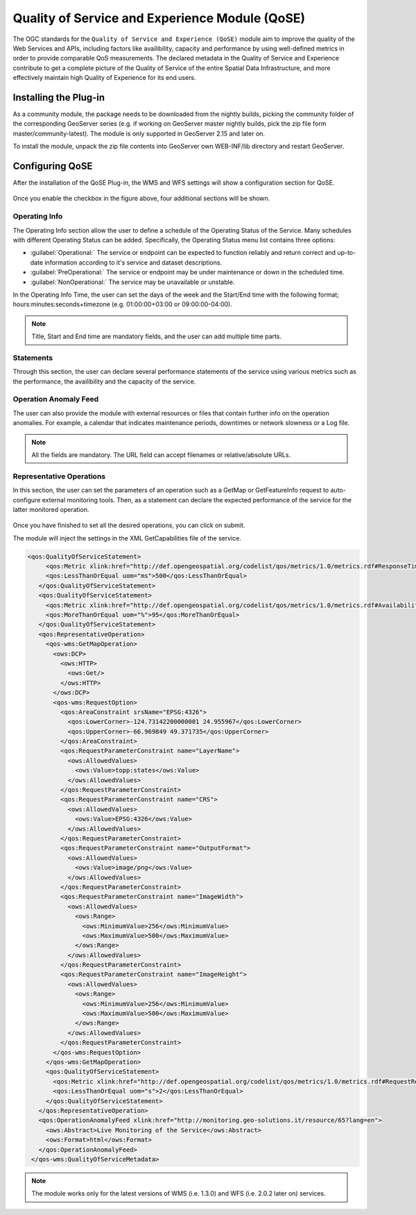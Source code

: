 .. _qose-plugin:

Quality of Service and Experience Module (QoSE)
===============================================

The OGC standards for the ``Quality of Service and Experience (QoSE)`` module aim to improve the quality of the Web Services and APIs, including factors 
like availibility, capacity  and performance by using well-defined metrics in order to provide comparable QoS measurements. The declared metadata in the Quality of Service and Experience  
contribute to get a complete picture of the Quality of Service of the entire Spatial Data Infrastructure, and more effectively maintain high Quality of Experience for its end users.

Installing the Plug-in
----------------------

As a community module, the package needs to be downloaded from the nightly builds, picking the community folder of the corresponding GeoServer series (e.g. if working on GeoServer master nightly builds, 
pick the zip file form master/community-latest). The module is only supported in GeoServer 2.15 and later on. 

To install the module, unpack the zip file contents into GeoServer own WEB-INF/lib directory and restart GeoServer.

Configuring QoSE
----------------

After the installation of the QoSE Plug-in, the WMS and WFS settings will show a configuration section for QoSE. 

.. figure:: images/qose-1.png
      :align: center
	  
Once you enable the checkbox in the figure above, four additional sections will be shown.

.. figure:: images/qose-3.png
      :align: center
	  
Operating Info
^^^^^^^^^^^^^^

The Operating Info section allow the user to define a schedule of the Operating Status of the Service. Many schedules with different Operating Status can be added. Specifically, the Operating Status menu 
list contains three options:

* :guilabel:`Operational:` The service or endpoint can be expected to function reliably and return correct and up-to-date information according to it's service and dataset descriptions.
* :guilabel:`PreOperational:` The service or endpoint may be under maintenance or down in the scheduled time.
* :guilabel:`NonOperational:` The service may be unavailable or unstable. 

In the Operating Info Time, the user can set the days of the week and the Start/End time with the following format; hours:minutes:seconds+timezone (e.g. 01:00:00+03:00 or 09:00:00-04:00). 

.. note:: Title, Start and End time are mandatory fields, and the user can add multiple time parts.

.. figure:: images/qose-2.png
      :align: center
	  
Statements
^^^^^^^^^^

Through this section, the user can declare several performance statements of the service using various metrics such as  the performance, the availibility and the capacity of the service.

.. figure:: images/qose-4.png
      :align: center

Operation Anomaly Feed
^^^^^^^^^^^^^^^^^^^^^^

The user can also provide the module with external resources or files that contain further info on the operation anomalies. For example, a calendar that indicates maintenance periods, downtimes or network 
slowness or a Log file.    

.. figure:: images/qose-5.png
      :align: center

.. note:: All the fields are mandatory. The URL field can accept filenames or relative/absolute URLs.

Representative Operations
^^^^^^^^^^^^^^^^^^^^^^^^^

In this section, the user can set the parameters of an operation such as a GetMap or GetFeatureInfo request to auto-configure external monitoring tools. Then, as a statement can 
declare the expected performance of the service for the latter monitored operation. 

.. figure:: images/qose-6.png
      :align: center


Once you have finished to set all the desired operations, you can click on submit.   

The module will inject the settings in the XML GetCapabilities file of the service.

.. code-block:: xml

   <qos:QualityOfServiceStatement>
        <qos:Metric xlink:href="http://def.opengeospatial.org/codelist/qos/metrics/1.0/metrics.rdf#ResponseTime" xlink:title="Response Time"/>
        <qos:LessThanOrEqual uom="ms">500</qos:LessThanOrEqual>
      </qos:QualityOfServiceStatement>
      <qos:QualityOfServiceStatement>
        <qos:Metric xlink:href="http://def.opengeospatial.org/codelist/qos/metrics/1.0/metrics.rdf#AvailabilityMonthly" xlink:title="Availability/Month"/>
        <qos:MoreThanOrEqual uom="%">95</qos:MoreThanOrEqual>
      </qos:QualityOfServiceStatement>
      <qos:RepresentativeOperation>
        <qos-wms:GetMapOperation>
          <ows:DCP>
            <ows:HTTP>
              <ows:Get/>
            </ows:HTTP>
          </ows:DCP>
          <qos-wms:RequestOption>
            <qos:AreaConstraint srsName="EPSG:4326">
              <qos:LowerCorner>-124.73142200000001 24.955967</qos:LowerCorner>
              <qos:UpperCorner>-66.969849 49.371735</qos:UpperCorner>
            </qos:AreaConstraint>
            <qos:RequestParameterConstraint name="LayerName">
              <ows:AllowedValues>
                <ows:Value>topp:states</ows:Value>
              </ows:AllowedValues>
            </qos:RequestParameterConstraint>
            <qos:RequestParameterConstraint name="CRS">
              <ows:AllowedValues>
                <ows:Value>EPSG:4326</ows:Value>
              </ows:AllowedValues>
            </qos:RequestParameterConstraint>
            <qos:RequestParameterConstraint name="OutputFormat">
              <ows:AllowedValues>
                <ows:Value>image/png</ows:Value>
              </ows:AllowedValues>
            </qos:RequestParameterConstraint>
            <qos:RequestParameterConstraint name="ImageWidth">
              <ows:AllowedValues>
                <ows:Range>
                  <ows:MinimumValue>256</ows:MinimumValue>
                  <ows:MaximumValue>500</ows:MaximumValue>
                </ows:Range>
              </ows:AllowedValues>
            </qos:RequestParameterConstraint>
            <qos:RequestParameterConstraint name="ImageHeight">
              <ows:AllowedValues>
                <ows:Range>
                  <ows:MinimumValue>256</ows:MinimumValue>
                  <ows:MaximumValue>500</ows:MaximumValue>
                </ows:Range>
              </ows:AllowedValues>
            </qos:RequestParameterConstraint>
          </qos-wms:RequestOption>
        </qos-wms:GetMapOperation>
        <qos:QualityOfServiceStatement>
          <qos:Metric xlink:href="http://def.opengeospatial.org/codelist/qos/metrics/1.0/metrics.rdf#RequestResponsePerformance" xlink:title="GetMap Responce Performance for layer States"/>
          <qos:LessThanOrEqual uom="s">2</qos:LessThanOrEqual>
        </qos:QualityOfServiceStatement>
      </qos:RepresentativeOperation>
      <qos:OperationAnomalyFeed xlink:href="http://monitoring.geo-solutions.it/resource/65?lang=en">
        <ows:Abstract>Live Monitoring of the Service</ows:Abstract>
        <ows:Format>html</ows:Format>
      </qos:OperationAnomalyFeed>
    </qos-wms:QualityOfServiceMetadata>

.. note:: The module works only for the latest versions of WMS (i.e. 1.3.0) and WFS (i.e. 2.0.2 later on) services.



